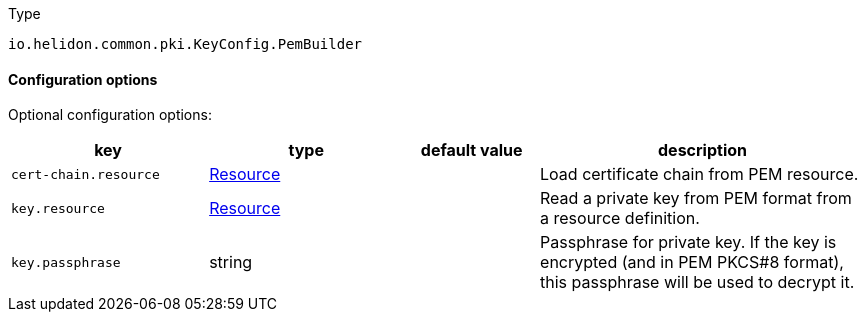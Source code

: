 ///////////////////////////////////////////////////////////////////////////////

    Copyright (c) 2022 Oracle and/or its affiliates.

    Licensed under the Apache License, Version 2.0 (the "License");
    you may not use this file except in compliance with the License.
    You may obtain a copy of the License at

        http://www.apache.org/licenses/LICENSE-2.0

    Unless required by applicable law or agreed to in writing, software
    distributed under the License is distributed on an "AS IS" BASIS,
    WITHOUT WARRANTIES OR CONDITIONS OF ANY KIND, either express or implied.
    See the License for the specific language governing permissions and
    limitations under the License.

///////////////////////////////////////////////////////////////////////////////

:description: Configuration of io.helidon.common.pki.KeyConfig.PemBuilder
:keywords: helidon, config, io.helidon.common.pki.KeyConfig.PemBuilder
:basic-table-intro: The table below lists the configuration keys that configure io.helidon.common.pki.KeyConfig.PemBuilder

[source,text]
.Type
----
io.helidon.common.pki.KeyConfig.PemBuilder
----



==== Configuration options




Optional configuration options:
[cols="3,3,2,5"]

|===
|key |type |default value |description

|`cert-chain.resource` |link:../../shared/config/io.helidon.common.configurable.Resource.adoc[Resource] |{nbsp} |Load certificate chain from PEM resource.
|`key.resource` |link:../../shared/config/io.helidon.common.configurable.Resource.adoc[Resource] |{nbsp} |Read a private key from PEM format from a resource definition.
|`key.passphrase` |string |{nbsp} |Passphrase for private key. If the key is encrypted (and in PEM PKCS#8 format), this passphrase will be used to
 decrypt it.

|===
